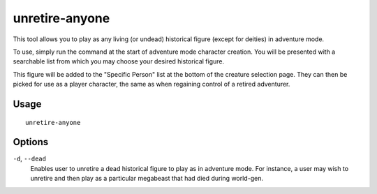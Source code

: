 unretire-anyone
===============

.. dfhack-tool::
    :summary: Adventure as any living historical figure.
    :tags: untested adventure embark armok

This tool allows you to play as any living (or undead) historical figure (except
for deities) in adventure mode.

To use, simply run the command at the start of adventure mode character
creation. You will be presented with a searchable list from which you may choose
your desired historical figure.

This figure will be added to the "Specific Person" list at the bottom of the
creature selection page. They can then be picked for use as a player character,
the same as when regaining control of a retired adventurer.

Usage
-----

::

    unretire-anyone

Options
-------

``-d``, ``--dead``
    Enables user to unretire a dead historical figure to play as in adventure mode.
    For instance, a user may wish to unretire and then play as a particular megabeast that had died during world-gen.

